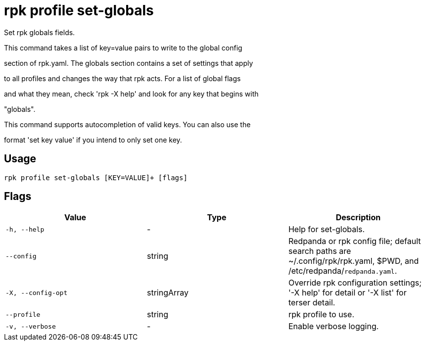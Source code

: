 = rpk profile set-globals
:description: rpk profile set-globals

Set rpk globals fields.

This command takes a list of key=value pairs to write to the global config 
section of rpk.yaml. The globals section contains a set of settings that apply
to all profiles and changes the way that rpk acts. For a list of global flags
and what they mean, check 'rpk -X help' and look for any key that begins with
"globals".

This command supports autocompletion of valid keys. You can also use the
format 'set key value' if you intend to only set one key.

== Usage

[,bash]
----
rpk profile set-globals [KEY=VALUE]+ [flags]
----

== Flags

[cols="1m,1a,2a]
|===
|*Value* |*Type* |*Description*

|`-h, --help` |- |Help for set-globals.

|`--config` |string |Redpanda or rpk config file; default search paths are ~/.config/rpk/rpk.yaml, $PWD, and /etc/redpanda/`redpanda.yaml`.

|`-X, --config-opt` |stringArray |Override rpk configuration settings; '-X help' for detail or '-X list' for terser detail.

|`--profile` |string |rpk profile to use.

|`-v, --verbose` |- |Enable verbose logging.
|===